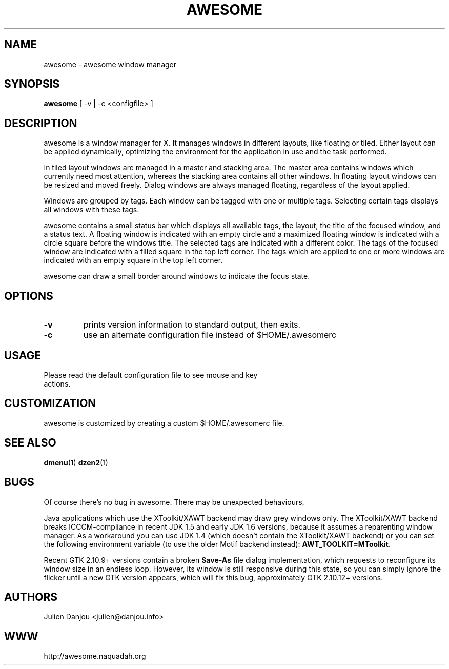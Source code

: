 .TH AWESOME 1 awesome\-VERSION
.SH NAME
awesome \- awesome window manager
.SH SYNOPSIS
.B awesome
.RB [\ \-v\ |\ \-c\ <configfile>\ ]
.SH DESCRIPTION
awesome is a window manager for X. It manages windows in different layouts, like
floating or tiled. Either layout can be applied dynamically, optimizing the
environment for the application in use and the task performed.
.P
In tiled layout windows are managed in a master and stacking area. The master
area contains windows which currently need most attention, whereas the
stacking area contains all other windows. In floating layout windows can be
resized and moved freely. Dialog windows are always managed floating,
regardless of the layout applied.
.P
Windows are grouped by tags. Each window can be tagged with one or multiple
tags. Selecting certain tags displays all windows with these tags.
.P
awesome contains a small status bar which displays all available tags, the layout,
the title of the focused window, and a status text. A
floating window is indicated with an empty circle and a maximized
floating window is indicated with a circle square before the windows
title. The selected tags are indicated with a different color. The tags of
the focused window are indicated with a filled square in the top left
corner. The tags which are applied to one or more windows are indicated
with an empty square in the top left corner.
.P
awesome can draw a small border around windows to indicate the focus state.
.SH OPTIONS
.TP
.B \-v
prints version information to standard output, then exits.
.TP
.B \-c
use an alternate configuration file instead of $HOME/.awesomerc
.SH USAGE
.TP
Please read the default configuration file to see mouse and key actions.
.SH CUSTOMIZATION
awesome is customized by creating a custom $HOME/.awesomerc file.
.SH SEE ALSO
.BR dmenu (1)
.BR dzen2 (1)
.SH BUGS
.P
Of course there's no bug in awesome. There may be unexpected behaviours.
.P
Java applications which use the XToolkit/XAWT backend may draw grey windows
only. The XToolkit/XAWT backend breaks ICCCM-compliance in recent JDK 1.5 and early
JDK 1.6 versions, because it assumes a reparenting window manager. As a workaround
you can use JDK 1.4 (which doesn't contain the XToolkit/XAWT backend) or you
can set the following environment variable (to use the older Motif
backend instead):
.BR AWT_TOOLKIT=MToolkit .
.P
Recent GTK 2.10.9+ versions contain a broken
.BR Save\-As
file dialog implementation,
which requests to reconfigure its window size in an endless loop. However, its
window is still responsive during this state, so you can simply ignore the flicker
until a new GTK version appears, which will fix this bug, approximately
GTK 2.10.12+ versions.
.SH AUTHORS
Julien Danjou <julien@danjou.info>
.SH WWW
http://awesome.naquadah.org
